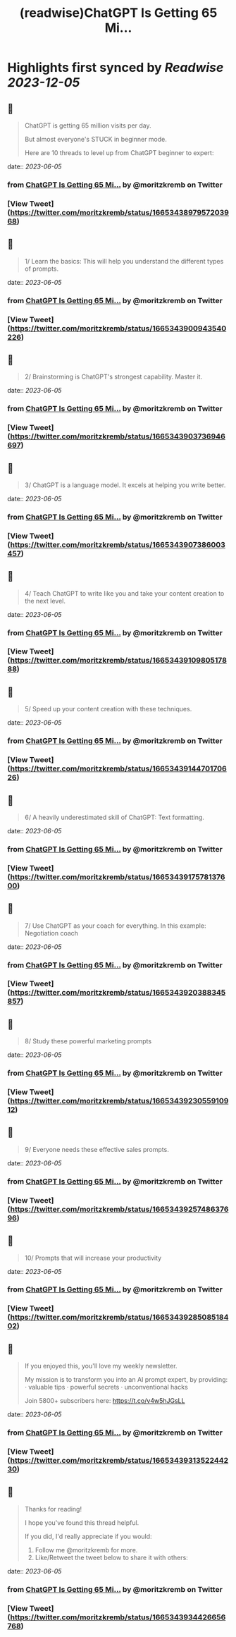 :PROPERTIES:
:title: (readwise)ChatGPT Is Getting 65 Mi...
:END:

:PROPERTIES:
:author: [[moritzkremb on Twitter]]
:full-title: "ChatGPT Is Getting 65 Mi..."
:category: [[tweets]]
:url: https://twitter.com/moritzkremb/status/1665343897957203968
:image-url: https://pbs.twimg.com/profile_images/1679831685985075202/rmC9eVnN.jpg
:END:

* Highlights first synced by [[Readwise]] [[2023-12-05]]
** 📌
#+BEGIN_QUOTE
ChatGPT is getting 65 million visits per day.

But almost everyone's STUCK in beginner mode.

Here are 10 threads to level up from ChatGPT beginner to expert: 
#+END_QUOTE
    date:: [[2023-06-05]]
*** from _ChatGPT Is Getting 65 Mi..._ by @moritzkremb on Twitter
*** [View Tweet](https://twitter.com/moritzkremb/status/1665343897957203968)
** 📌
#+BEGIN_QUOTE
1/ Learn the basics: This will help you understand the different types of prompts. 
#+END_QUOTE
    date:: [[2023-06-05]]
*** from _ChatGPT Is Getting 65 Mi..._ by @moritzkremb on Twitter
*** [View Tweet](https://twitter.com/moritzkremb/status/1665343900943540226)
** 📌
#+BEGIN_QUOTE
2/ Brainstorming is ChatGPT's strongest capability. Master it. 
#+END_QUOTE
    date:: [[2023-06-05]]
*** from _ChatGPT Is Getting 65 Mi..._ by @moritzkremb on Twitter
*** [View Tweet](https://twitter.com/moritzkremb/status/1665343903736946697)
** 📌
#+BEGIN_QUOTE
3/ ChatGPT is a language model. It excels at helping you write better. 
#+END_QUOTE
    date:: [[2023-06-05]]
*** from _ChatGPT Is Getting 65 Mi..._ by @moritzkremb on Twitter
*** [View Tweet](https://twitter.com/moritzkremb/status/1665343907386003457)
** 📌
#+BEGIN_QUOTE
4/ Teach ChatGPT to write like you and take your content creation to the next level. 
#+END_QUOTE
    date:: [[2023-06-05]]
*** from _ChatGPT Is Getting 65 Mi..._ by @moritzkremb on Twitter
*** [View Tweet](https://twitter.com/moritzkremb/status/1665343910980517888)
** 📌
#+BEGIN_QUOTE
5/ Speed up your content creation with these techniques. 
#+END_QUOTE
    date:: [[2023-06-05]]
*** from _ChatGPT Is Getting 65 Mi..._ by @moritzkremb on Twitter
*** [View Tweet](https://twitter.com/moritzkremb/status/1665343914470170626)
** 📌
#+BEGIN_QUOTE
6/ A heavily underestimated skill of ChatGPT: Text formatting. 
#+END_QUOTE
    date:: [[2023-06-05]]
*** from _ChatGPT Is Getting 65 Mi..._ by @moritzkremb on Twitter
*** [View Tweet](https://twitter.com/moritzkremb/status/1665343917578137600)
** 📌
#+BEGIN_QUOTE
7/ Use ChatGPT as your coach for everything. In this example: Negotiation coach 
#+END_QUOTE
    date:: [[2023-06-05]]
*** from _ChatGPT Is Getting 65 Mi..._ by @moritzkremb on Twitter
*** [View Tweet](https://twitter.com/moritzkremb/status/1665343920388345857)
** 📌
#+BEGIN_QUOTE
8/ Study these powerful marketing prompts 
#+END_QUOTE
    date:: [[2023-06-05]]
*** from _ChatGPT Is Getting 65 Mi..._ by @moritzkremb on Twitter
*** [View Tweet](https://twitter.com/moritzkremb/status/1665343923055910912)
** 📌
#+BEGIN_QUOTE
9/ Everyone needs these effective sales prompts. 
#+END_QUOTE
    date:: [[2023-06-05]]
*** from _ChatGPT Is Getting 65 Mi..._ by @moritzkremb on Twitter
*** [View Tweet](https://twitter.com/moritzkremb/status/1665343925748637696)
** 📌
#+BEGIN_QUOTE
10/ Prompts that will increase your productivity 
#+END_QUOTE
    date:: [[2023-06-05]]
*** from _ChatGPT Is Getting 65 Mi..._ by @moritzkremb on Twitter
*** [View Tweet](https://twitter.com/moritzkremb/status/1665343928508518402)
** 📌
#+BEGIN_QUOTE
If you enjoyed this, you'll love my weekly newsletter.

My mission is to transform you into an AI prompt expert, by providing:
· valuable tips
· powerful secrets
· unconventional hacks

Join 5800+ subscribers here:
https://t.co/v4w5hJGsLL 
#+END_QUOTE
    date:: [[2023-06-05]]
*** from _ChatGPT Is Getting 65 Mi..._ by @moritzkremb on Twitter
*** [View Tweet](https://twitter.com/moritzkremb/status/1665343931352244230)
** 📌
#+BEGIN_QUOTE
Thanks for reading!

I hope you've found this thread helpful.

If you did, I'd really appreciate if you would:
1. Follow me @moritzkremb for more.
2. Like/Retweet the tweet below to share it with others: 
#+END_QUOTE
    date:: [[2023-06-05]]
*** from _ChatGPT Is Getting 65 Mi..._ by @moritzkremb on Twitter
*** [View Tweet](https://twitter.com/moritzkremb/status/1665343934426656768)